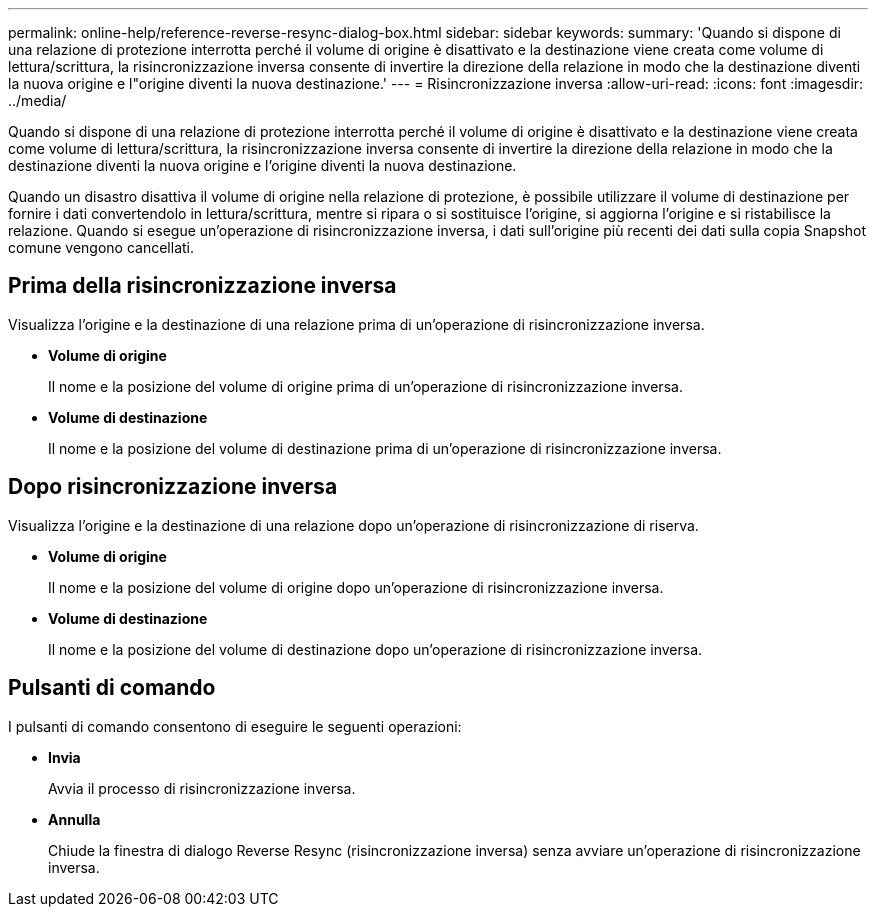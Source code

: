 ---
permalink: online-help/reference-reverse-resync-dialog-box.html 
sidebar: sidebar 
keywords:  
summary: 'Quando si dispone di una relazione di protezione interrotta perché il volume di origine è disattivato e la destinazione viene creata come volume di lettura/scrittura, la risincronizzazione inversa consente di invertire la direzione della relazione in modo che la destinazione diventi la nuova origine e l"origine diventi la nuova destinazione.' 
---
= Risincronizzazione inversa
:allow-uri-read: 
:icons: font
:imagesdir: ../media/


[role="lead"]
Quando si dispone di una relazione di protezione interrotta perché il volume di origine è disattivato e la destinazione viene creata come volume di lettura/scrittura, la risincronizzazione inversa consente di invertire la direzione della relazione in modo che la destinazione diventi la nuova origine e l'origine diventi la nuova destinazione.

Quando un disastro disattiva il volume di origine nella relazione di protezione, è possibile utilizzare il volume di destinazione per fornire i dati convertendolo in lettura/scrittura, mentre si ripara o si sostituisce l'origine, si aggiorna l'origine e si ristabilisce la relazione. Quando si esegue un'operazione di risincronizzazione inversa, i dati sull'origine più recenti dei dati sulla copia Snapshot comune vengono cancellati.



== Prima della risincronizzazione inversa

Visualizza l'origine e la destinazione di una relazione prima di un'operazione di risincronizzazione inversa.

* *Volume di origine*
+
Il nome e la posizione del volume di origine prima di un'operazione di risincronizzazione inversa.

* *Volume di destinazione*
+
Il nome e la posizione del volume di destinazione prima di un'operazione di risincronizzazione inversa.





== Dopo risincronizzazione inversa

Visualizza l'origine e la destinazione di una relazione dopo un'operazione di risincronizzazione di riserva.

* *Volume di origine*
+
Il nome e la posizione del volume di origine dopo un'operazione di risincronizzazione inversa.

* *Volume di destinazione*
+
Il nome e la posizione del volume di destinazione dopo un'operazione di risincronizzazione inversa.





== Pulsanti di comando

I pulsanti di comando consentono di eseguire le seguenti operazioni:

* *Invia*
+
Avvia il processo di risincronizzazione inversa.

* *Annulla*
+
Chiude la finestra di dialogo Reverse Resync (risincronizzazione inversa) senza avviare un'operazione di risincronizzazione inversa.


